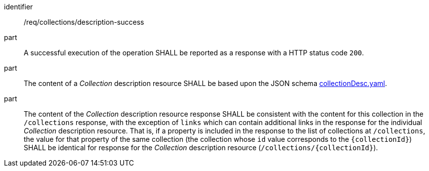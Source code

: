 [[req_collections_description-success]]
[requirement]
====
[%metadata]
identifier:: /req/collections/description-success
part:: A successful execution of the operation SHALL be reported as a response with a HTTP status code `200`.
part:: The content of a _Collection_ description resource SHALL be based upon the JSON schema https://github.com/opengeospatial/ogcapi-common/blob/master/collections/openapi/schemas/common-geodata/collectionDesc.yaml[collectionDesc.yaml].
part:: The content of the _Collection_ description resource response SHALL be consistent with the content for this collection in the `/collections` response, with the exception of `links` which can contain additional links
in the response for the individual _Collection_ description resource. That is, if a property is included in the response to the list of collections at `/collections`, the value for that property of the same collection
(the collection whose `id` value corresponds to the `{collectionId}`) SHALL be identical for response for the _Collection_ description resource (`/collections/{collectionId}`).
====
